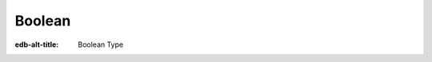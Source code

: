 .. _ref_datamodel_scalars_bool:

=======
Boolean
=======

:edb-alt-title: Boolean Type


.. eql:type:: std::bool

    A boolean type with possible values of ``true`` and ``false``.

    EdgeQL has case-insensitive keywords and that includes the boolean
    literals:

    .. code-block:: edgeql-repl

        db> SELECT (True, true, TRUE);
        {(true, true, true)}
        db> SELECT (False, false, FALSE);
        {(false, false, false)}

    A boolean value may arise as a result of a :ref:`logical
    <ref_eql_operators_logical>` or :eql:op:`comparison <EQ>`
    operations as well as :eql:op:`IN`
    and :eql:op:`NOT IN <IN>`:

    .. code-block:: edgeql-repl

        db> SELECT true AND 2 < 3;
        {true}
        db> SELECT '!' IN {'hello', 'world'};
        {false}

    It is also possible to :eql:op:`cast <CAST>` between
    :eql:type:`bool`, :eql:type:`str`, and :eql:type:`json`:

    .. code-block:: edgeql-repl

        db> SELECT <json>true;
        {'true'}
        db> SELECT <bool>'True';
        {true}

    :ref:`Filter <ref_eql_statements_select_filter>` clauses must
    always evaluate to a boolean:

    .. code-block:: edgeql

        SELECT User
        FILTER .name ILIKE 'alice';
